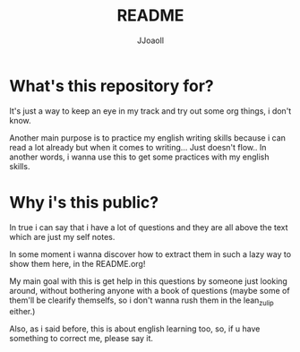 #+TITLE: README
#+AUTHOR: JJoaoll
#+DESCRIPTION: Bellow
#+STARTUP: showall

* What's this repository for?
It's just a way to keep an eye in my track and try out some org things, i don't know.

Another main purpose is to practice my english writing skills because i can read a lot already but when it comes to writing... Just doesn't flow..
In another words, i wanna use this to get some practices with my english skills.

* Why i's this public?
In true i can say that i have a lot of questions and they are all above the text which are just my self notes.

In some moment i wanna discover how to extract them in such a lazy way to show them here, in the README.org!

My main goal with this is get help in this questions by someone just looking around, without bothering anyone with a book of questions 
(maybe some of them'll be clearify themselfs, so i don't wanna rush them in the lean_zulip either.)

Also, as i said before, this is about english learning too, so, if u have something to correct me, please say it.


 
